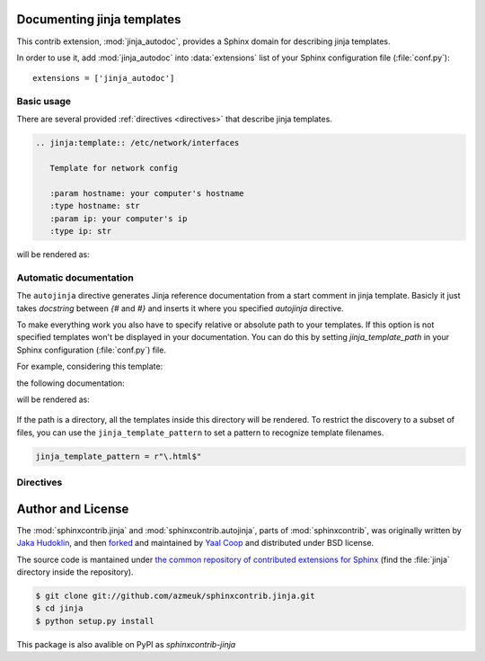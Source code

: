 .. module:: jinja_autodoc.jinja

Documenting jinja templates
===========================

This contrib extension, :mod:`jinja_autodoc`, provides a Sphinx
domain for describing jinja templates.

In order to use it, add :mod:`jinja_autodoc` into
:data:`extensions` list of your Sphinx configuration file (:file:`conf.py`)::

    extensions = ['jinja_autodoc']

Basic usage
-----------

There are several provided :ref:`directives <directives>` that describe
jinja templates.

.. sourcecode:: rst

   .. jinja:template:: /etc/network/interfaces

      Template for network config

      :param hostname: your computer's hostname
      :type hostname: str
      :param ip: your computer's ip
      :type ip: str

will be rendered as:

.. jinja:template:: /etc/network/interfaces

  Template for network config

  :param hostname: your computer's hostname
  :type hostname: str
  :param ip: your computer's ip
  :type ip: str

.. _directives:


Automatic documentation
-----------------------

The ``autojinja`` directive generates Jinja reference documentation from a start comment in jinja template.
Basicly it just takes `docstring` between `{#` and `#}` and inserts it where you
specified `autojinja` directive.

To make everything work you also have to specify relative or absolute path
to your templates. If this option is not specified templates won't be displayed
in your documentation.
You can do this by setting `jinja_template_path` in your Sphinx configuration
(:file:`conf.py`) file.

For example, considering this template:

.. literalinclude :: sample_template.in
   :language: jinja
   :caption: sample_template.in

the following documentation:

.. sourcecode:: rst
   :caption: templates_doc.rst

   .. autojinja:: sample_template.in

will be rendered as:

    .. autojinja:: sample_template.in

If the path is a directory, all the templates inside this directory will be rendered.
To restrict the discovery to a subset of files, you can use the ``jinja_template_pattern`` to set a pattern to recognize template filenames.

.. sourcecode:: python

   jinja_template_pattern = r"\.html$"

Directives
----------

.. rst:directive:: .. jinja:template:: path

   Describes an jinja template.

.. rst:directive:: .. jinja:autojinja:: path

   Reads the first comment of a file and dynamically builds a Jinja documentation.
   If the path is a directory, the templates in the directory will be documented.

.. _resource-fields:


Author and License
==================

The :mod:`sphinxcontrib.jinja` and :mod:`sphinxcontrib.autojinja`,
parts of :mod:`sphinxcontrib`, was originally written by `Jaka Hudoklin`_,
and then `forked <https://github.com/offlinehacker/sphinxcontrib.jinjadomain>`__ and maintained
by `Yaal Coop`_ and distributed under BSD license.

The source code is mantained under `the common repository of contributed
extensions for Sphinx`__ (find the :file:`jinja` directory inside
the repository).

.. sourcecode:: console

   $ git clone git://github.com/azmeuk/sphinxcontrib.jinja.git
   $ cd jinja
   $ python setup.py install

This package is also avalible on PyPI as `sphinxcontrib-jinja`

.. _Jaka Hudoklin: http://www.offlinehacker.net/
.. _Yaal Coop: https://yaal.coop
__ https://github.com/azmeuk/sphinxcontrib.jinja
